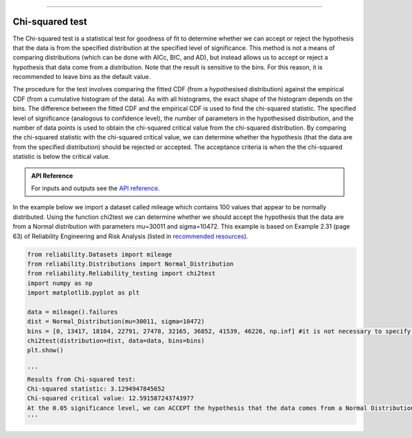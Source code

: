 .. image:: images/logo.png

-------------------------------------

Chi-squared test
''''''''''''''''

The Chi-squared test is a statistical test for goodness of fit to determine whether we can accept or reject the hypothesis that the data is from the specified distribution at the specified level of significance. This method is not a means of comparing distributions (which can be done with AICc, BIC, and AD), but instead allows us to accept or reject a hypothesis that data come from a distribution. Note that the result is sensitive to the bins. For this reason, it is recommended to leave bins as the default value.

The procedure for the test involves comparing the fitted CDF (from a hypothesised distribution) against the empirical CDF (from a cumulative histogram of the data). As with all histograms, the exact shape of the histogram depends on the bins. The difference between the fitted CDF and the empirical CDF is used to find the chi-squared statistic. The specified level of significance (analogous to confidence level), the number of parameters in the hypothesised distribution, and the number of data points is used to obtain the chi-squared critical value from the chi-squared distribution. By comparing the chi-squared statistic with the chi-squared critical value, we can determine whether the hypothesis (that the data are from the specified distribution) should be rejected or accepted. The acceptance criteria is when the the chi-squared statistic is below the critical value.

.. admonition:: API Reference

   For inputs and outputs see the `API reference <https://reliability.readthedocs.io/en/latest/API/Reliability_testing/chi2test.html>`_.

In the example below we import a dataset called mileage which contains 100 values that appear to be normally distributed. Using the function chi2test we can determine whether we should accept the hypothesis that the data are from a Normal distribution with parameters mu=30011 and sigma=10472. This example is based on Example 2.31 (page 63) of Reliability Engineering and Risk Analysis (listed in `recommended resources <https://reliability.readthedocs.io/en/latest/Recommended%20resources.html>`_).

.. code:: python

    from reliability.Datasets import mileage
    from reliability.Distributions import Normal_Distribution
    from reliability.Reliability_testing import chi2test
    import numpy as np
    import matplotlib.pyplot as plt

    data = mileage().failures
    dist = Normal_Distribution(mu=30011, sigma=10472)
    bins = [0, 13417, 18104, 22791, 27478, 32165, 36852, 41539, 46226, np.inf] #it is not necessary to specify the bins and leaving them unspecified is usually best
    chi2test(distribution=dist, data=data, bins=bins)
    plt.show()
    
    '''
    Results from Chi-squared test:
    Chi-squared statistic: 3.1294947845652
    Chi-squared critical value: 12.591587243743977
    At the 0.05 significance level, we can ACCEPT the hypothesis that the data comes from a Normal Distribution (μ=30011,σ=10472)
    '''

.. image:: images/chi2test.png
